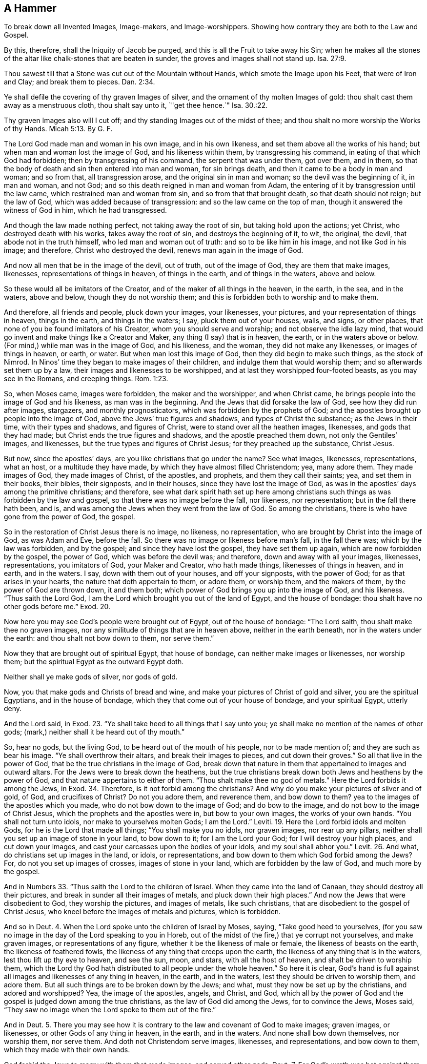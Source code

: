 [short="A Hammer to Break Down All Images"]
== A Hammer

[.heading-continuation-blurb]
To break down all Invented Images, Image-makers, and Image-worshippers.
Showing how contrary they are both to the Law and Gospel.

[.heading-continuation-blurb]
By this, therefore, shall the Iniquity of Jacob be purged,
and this is all the Fruit to take away his Sin;
when he makes all the stones of the altar like chalk-stones that are beaten in sunder,
the groves and images shall not stand up. Isa. 27:9.

[.heading-continuation-blurb]
Thou sawest till that a Stone was cut out of the Mountain without Hands,
which smote the Image upon his Feet, that were of Iron and Clay;
and break them to pieces. Dan. 2:34.

[.heading-continuation-blurb]
Ye shall defile the covering of thy graven Images of silver,
and the ornament of thy molten Images of gold:
thou shalt cast them away as a menstruous cloth, thou shalt say unto it, `"get thee hence.`"
Isa. 30.:22.

[.heading-continuation-blurb]
Thy graven Images also will I cut off;
and thy standing Images out of the midst of thee;
and thou shalt no more worship the Works of thy Hands. Micah 5:13. By G. F.

The Lord God made man and woman in his own image, and in his own likeness,
and set them above all the works of his hand;
but when man and woman lost the image of God, and his likeness within them,
by transgressing his command, in eating of that which God had forbidden;
then by transgressing of his command, the serpent that was under them, got over them,
and in them, so that the body of death and sin then entered into man and woman,
for sin brings death, and then it came to be a body in man and woman; and so from that,
all transgression arose, and the original sin in man and woman;
so the devil was the beginning of it, in man and woman, and not God;
and so this death reigned in man and woman from Adam,
the entering of it by transgression until the law came,
which restrained man and woman from sin, and so from that that brought death,
so that death should not reign; but the law of God,
which was added because of transgression: and so the law came on the top of man,
though it answered the witness of God in him, which he had transgressed.

And though the law made nothing perfect, not taking away the root of sin,
but taking hold upon the actions; yet Christ, who destroyed death with his works,
takes away the root of sin, and destroys the beginning of it, to wit, the original,
the devil, that abode not in the truth himself, who led man and woman out of truth:
and so to be like him in his image, and not like God in his image; and therefore,
Christ who destroyed the devil, renews man again in the image of God.

And now all men that be in the image of the devil, out of truth, out of the image of God,
they are them that make images, likenesses, representations of things in heaven,
of things in the earth, and of things in the waters, above and below.

So these would all be imitators of the Creator,
and of the maker of all things in the heaven, in the earth, in the sea,
and in the waters, above and below, though they do not worship them;
and this is forbidden both to worship and to make them.

And therefore, all friends and people, pluck down your images, your likenesses,
your pictures, and your representation of things in heaven, things in the earth,
and things in the waters; I say, pluck them out of your houses, walls, and signs,
or other places, that none of you be found imitators of his Creator,
whom you should serve and worship; and not observe the idle lazy mind,
that would go invent and make things like a Creator and Maker,
any thing (I say) that is in heaven, the earth, or in the waters above or below.
(For mind,) while man was in the image of God, and his likeness, and the woman,
they did not make any likenesses, or images of things in heaven, or earth, or water.
But when man lost this image of God, then they did begin to make such things,
as the stock of Nimrod.
In Ninos`' time they began to make images of their children,
and indulge them that would worship them; and so afterwards set them up by a law,
their images and likenesses to be worshipped,
and at last they worshipped four-footed beasts, as you may see in the Romans,
and creeping things. Rom. 1:23.

So, when Moses came, images were forbidden, the maker and the worshipper,
and when Christ came, he brings people into the image of God and his likeness,
as man was in the beginning.
And the Jews that did forsake the law of God, see how they did run after images,
stargazers, and monthly prognosticators, which was forbidden by the prophets of God;
and the apostles brought up people into the image of God,
above the Jews`' true figures and shadows, and types of Christ the substance;
as the Jews in their time, with their types and shadows, and figures of Christ,
were to stand over all the heathen images, likenesses, and gods that they had made;
but Christ ends the true figures and shadows, and the apostle preached them down,
not only the Gentiles`' images, and likenesses,
but the true types and figures of Christ Jesus; for they preached up the substance,
Christ Jesus.

But now, since the apostles`' days, are you like christians that go under the name?
See what images, likenesses, representations, what an host,
or a multitude they have made, by which they have almost filled Christendom; yea,
many adore them.
They made images of God, they made images of Christ, of the apostles, and prophets,
and them they call their saints; yea, and set them in their books, their bibles,
their signposts, and in their houses, since they have lost the image of God,
as was in the apostles`' days among the primitive christians; and therefore,
see what dark spirit hath set up here among christians
such things as was forbidden by the law and gospel,
so that there was no image before the fall, nor likeness, nor representation;
but in the fall there hath been, and is,
and was among the Jews when they went from the law of God.
So among the christians, there is who have gone from the power of God, the gospel.

So in the restoration of Christ Jesus there is no image, no likeness, no representation,
who are brought by Christ into the image of God, as was Adam and Eve, before the fall.
So there was no image or likeness before man`'s fall, in the fall there was;
which by the law was forbidden, and by the gospel; and since they have lost the gospel,
they have set them up again, which are now forbidden by the gospel, the power of God,
which was before the devil was; and therefore, down and away with all your images,
likenesses, representations, you imitators of God, your Maker and Creator,
who hath made things, likenesses of things in heaven, and in earth, and in the waters.
I say, down with them out of your houses, and off your signposts, with the power of God;
for as that arises in your hearts, the nature that doth appertain to them, or adore them,
or worship them, and the makers of them, by the power of God are thrown down,
it and them both; which power of God brings you up into the image of God,
and his likeness.
"`Thus saith the Lord God, I am the Lord which brought you out of the land of Egypt,
and the house of bondage: thou shalt have no other gods before me.`" Exod. 20.

Now here you may see God`'s people were brought out of Egypt,
out of the house of bondage: "`The Lord saith, thou shalt make thee no graven images,
nor any similitude of things that are in heaven above, neither in the earth beneath,
nor in the waters under the earth: and thou shalt not bow down to them, nor serve them.`"

Now they that are brought out of spiritual Egypt, that house of bondage,
can neither make images or likenesses, nor worship them;
but the spiritual Egypt as the outward Egypt doth.

Neither shall ye make gods of silver, nor gods of gold.

Now, you that make gods and Christs of bread and wine,
and make your pictures of Christ of gold and silver, you are the spiritual Egyptians,
and in the house of bondage, which they that come out of your house of bondage,
and your spiritual Egypt, utterly deny.

And the Lord said, in Exod. 23.
"`Ye shall take heed to all things that I say unto you;
ye shall make no mention of the names of other gods;
(mark,) neither shall it be heard out of thy mouth.`"

So, hear no gods, but the living God, to be heard out of the mouth of his people,
nor to be made mention of; and they are such as bear his image.
"`Ye shall overthrow their altars, and break their images to pieces,
and cut down their groves.`"
So all that live in the power of God, that be the true christians in the image of God,
break down that nature in them that appertained to images and outward altars.
For the Jews were to break down the heathens,
but the true christians break down both Jews and heathens by the power of God,
and that nature appertains to either of them.
"`Thou shalt make thee no god of metals.`"
Here the Lord forbids it among the Jews, in Exod. 34.
Therefore, is it not forbid among the christians?
And why do you make your pictures of silver and of gold, of God, and crucifixes of Christ?
Do not you adore them, and reverence them, and bow down to them?
yea to the images of the apostles which you made,
who do not bow down to the image of God; and do bow to the image,
and do not bow to the image of Christ Jesus, which the prophets and the apostles were in,
but bow to your own images, the works of your own hands.
"`You shall not turn unto idols, nor make to yourselves molten Gods; I am the Lord.`"
Leviti. 19.
Here the Lord forbid idols and molten Gods, for he is the Lord that made all things;
"`You shall make you no idols, nor graven images, nor rear up any pillars,
neither shall you set up an image of stone in your land, to bow down to it;
for I am the Lord your God; for I will destroy your high places,
and cut down your images, and cast your carcasses upon the bodies of your idols,
and my soul shall abhor you.`" Levit. 26.
And what, do christians set up images in the land, or idols, or representations,
and bow down to them which God forbid among the Jews?
For, do not you set up images of crosses, images of stone in your land,
which are forbidden by the law of God, and much more by the gospel.

And in Numbers 33. "`Thus saith the Lord to the children of Israel.
When they came into the land of Canaan, they should destroy all their pictures,
and break in sunder all their images of metals, and pluck down their high places.`"
And now the Jews that were disobedient to God, they worship the pictures,
and images of metals, like such christians,
that are disobedient to the gospel of Christ Jesus,
who kneel before the images of metals and pictures, which is forbidden.

And so in Deut. 4. When the Lord spoke unto the children of Israel by Moses, saying,
"`Take good heed to yourselves,
(for you saw no image in the day of the Lord speaking to you in Horeb,
out of the midst of the fire,) that ye corrupt not yourselves, and make graven images,
or representations of any figure, whether it be the likeness of male or female,
the likeness of beasts on the earth, the likeness of feathered fowls,
the likeness of any thing that creeps upon the earth,
the likeness of any thing that is in the waters, lest thou lift up thy eye to heaven,
and see the sun, moon, and stars, with all the host of heaven,
and shalt be driven to worship them,
which the Lord thy God hath distributed to all people under the whole heaven.`"
So here it is clear,
God`'s hand is full against all images and likenesses of any thing in heaven,
in the earth, and in the waters, lest they should be driven to worship them,
and adore them.
But all such things are to be broken down by the Jews; and what,
must they now be set up by the christians, and adored and worshipped?
Yea, the image of the apostles, angels, and Christ, and God,
which all by the power of God and the gospel is judged down among the true christians,
as the law of God did among the Jews, for to convince the Jews, Moses said,
"`They saw no image when the Lord spoke to them out of the fire.`"

And in Deut. 5.
There you may see how it is contrary to the law and covenant of God to make images;
graven images, or likenesses, or other Gods of any thing in heaven, in the earth,
and in the waters.
And none shall bow down themselves, nor worship them, nor serve them.
And doth not Christendom serve images, likenesses, and representations,
and bow down to them, which they made with their own hands.

God forbid the Jews to marry with them that made images, and served other gods. Deut. 7.
For God`'s wrath was hot against them that served images and other gods;
and therefore, to stop his wrath, they were neither to make other gods or images,
but cut them down and burn them with fire.
So the nature of all christians that invent images, likenesses,
and representations of God, or Christ, or the prophets, or apostles,
must be burnt with fire, and cut down with the sword of the spirit for the fire.

And in Deut. 9. Where you may see the Jews had transgressed the law of God,
and made a calf which they had molten of the treasures
which the Jews brought out of Egypt,
and therefore, take heed all ye christians that are come out of spiritual Egypt,
that the treasures you bring out of spiritual Egypt with you,
you do not make a God of it at last.
But see what Moses did, the Lord sent him,
and bid him "`go quickly unto the children of Israel,
for they have corrupted their ways with making a molten image.`"
And therefore said the Lord, "`they were a stiff-necked people,
let me alone that I may destroy them, and put their name out from under heaven.`"

And so consider all ye christians,
have you not corrupted your ways that hath made images and likenesses,
and your molten images, do you think your name will always stand under heaven?
and do you think the Lord will not bring destruction
upon that nature and wisdom which hath invented them.
And as Moses stamped to powder that molten image that the outward Jews had made to worship;
will not Christ Jesus stamp to powder your images with his power and seed,
which you have made and worshipped, and adored.
And not only your images but the nature in you which have invented them,
and holds them up?

"`Thou shalt set thee up no pillar, which thing the Lord thy God hateth.`"
Deut. 16.
Do you regard the Lord, that set up such things, and love such things?
Do not you love that which God hateth?
And how can you but grieve the Lord, and so bring his wrath upon you?

Look upon your pillars; "`cursed be the man that maketh any graven or molten image,
which is an abomination unto the Lord, the work of the hand of the craftsman,
and putteth it into a secret place: and let all the people say, amen.`" Duet. 27:15.
So you that do make any molten or graven image,
or cause any workman to make them;
you cause them to make that which is an abomination to God.
But do not you here make your graven images, and do this abomination,
and put them in your pockets, and hang them about your necks?
And so are you not here under a curse, in that which is an abomination to the Lord.

So in Deut. 29. "`Ye know how you have dwelt in the land of Egypt,
and how you came through the nations which you passed by;
and you have seen their abominations, and their idols, wood and stone, silver and gold,
which were among them; and that there should not be among you man, or woman, or family,
or tribe, which should turn his heart away this day from the Lord our God,
to go and serve the gods of those nations.`"
So here the Jews might see those idols of wood and stone, silver and gold,
among other nations, which the Lord let them see forbidden;
yet that these Jews would go afterwards and set up images of wood, and of stone, of gold,
and of silver, like other nations; and that christians should now do the same,
which is all abomination and forbidden.

And in Judges 17. "`Micah had an house of gods,`" which was contrary to the law of God.
So look among many christians, see if they have not many houses full of images,
and pictures, and representations contrary to the law of God and the gospel;
and how zealous these were for images, as zealous as many christians are:
see what a great deal of money they give to make images, such things as God forbade. Judg. 17.
And in Psalm 60, where you may see the images among the Philistines and their gods.
So they that make images, christians, heathens, and Jews, are in one nature, and spirit,
and out of the image of God, and they need not find fault with the heathens,
nor the Jews, nor christians, that be image-makers,
for they be natural born children of one illnature,
both rebellious to the commands of God.
For did not the Philistines think that their images and idols did help them,
and the Jews that transgressed the law of God?
And do not you think, that are called christians, that your images, idols,
and representations help you, and put you in remembrance?
And so you have forsaken the spirit of God,
and got up a visible to put you in remembrance of the invisible God.
For did not the Philistines carry Saul`'s head,
and publish throughout their idol`'s temple,
and so thought their images and their idols got them victory.
And do not you place much upon your images,
and say that you have done miracles by your images and pictures,
and yet are called christians.
But David and his men burnt the images of the Philistines.
How can you profess David, and sing his Psalms, who set up makers of images,
and would have others to do the like.
For David saith, "`The idols of the heathens are silver and gold,
the work of men`'s hands: and they have ears and hear not,
they have mouths and speak not, eyes and see not, and there is no breath in them,
and they that make them are like unto them, so are all that trust in them.`"
Now all ye image-makers in Christendom, how can you escape David`'s judgments here,
or get from under them?

Psalm 135, and 115. "`Our God is in heaven, and he doth whatsoever he will;
but their idols are silver and gold, the works of men`'s hands;
they have hands and handle not, feet and walk not,
neither make they any sound with their throat; they that make them are like unto them,
and so are all that trust in them.`"

Now all ye in Christendom that are makers of images, pictures, idols,
and representations, are you better image-makers than were in the days of David?
Can either your gods, or pictures, or images speak, or handle,
or sound with their throats?
but you are as the heathen that David reproves, that make such things now in our days,
who serve their idols which was their ruin in David`'s days, and so it will be yours.

Psalm 106. "`When they made a calf in Horeb, and worshipped the molten image,
they turned their glory into the similitude of a bullock which eat grass,
and so forgot God,`" and so have you turned your glory into the similitudes,
and pictures, and images of things, and forgot your Creator and your Saviour.
"`And therefore a fire from the Lord was kindled against the Jews, in their assemblies,
and the flame burnt up the wicked.`"
And now can you escape?
You cannot, but are guilty of the same thing.

And in Psalm 97, "`Confounded be all they that serve images or trust in them,
and that glory in idols.`"
So you must not think to stand, that glory in your idols, and serve your graven images,
together with your pictures, for you are in the nature that is to be confounded.

And in 1 Kings 14. "`How Judah wrought wickedness in the sight of the Lord,
and provoked him more with their sins which they had committed,
than all that which their forefathers had done,
for they made them high places and images.`"
And so you that make images, and set them up in your high places,
do not you provoke God more than your first fathers, the primitive christians?
Now Asa, the king, he takes away the Sodomites out of the land,
and puts away all the idols that his forefathers had made,
and this man did uprightly in the eye of the Lord, as did David his father.
Now if he did right in the eyes of the Lord that put away images and idols,
do not you do evil in the eye of the Lord,
that set up images and pictures in Christendom, and compel people to worship them;
that people go in danger of their lives if they will not
pull off their hats as they go by your images and crucifixes?

1 Kings 21. "`There was none like Ahab,
who did sell himself to work wickedness in the sight of the Lord:
he did exceeding abominable in following idols, according to the Ammorites,
who the lords cast out before the children of Israel.`"
Now this Ahab humbled himself, but have you humbled yourselves for your bloodshed,
your wickedness and your abominations,
in making images and setting them up in the land and nation,
which was a wicked and an abominable thing in Ahab?
And what, is it become a good thing now for you that call yourselves christians,
and look upon yourselves to be above the Jews?
what, will you say that Christ hath redeemed you to do all these abominations,
and to make all those images, and pictures and representations?
do you not abuse both Christ, and the law of God in so doing?

In 2 Kings 3. "`Now Jeroboam did work evil in the sight of the Lord,
but not like his father Ahab, nor his mother Jezebel,
yet he took away the images of Baal that his father had made.`"
So it shows that you are not come so far as wicked Jeroboam, that are setting up images,
for you are not to make an image of God, or of Christ, you are forbidden:
for "`thou shalt not make an image of any thing in heaven or in earth.`"

2 Kings 10. See how Jehu destroyed the images and idols of Baal,
and brought them out of the temple and burnt them;
and what a zeal he had against the priests.
And in 2 Kings 11. How the Jews destroyed the house of Baal, their altars and images;
and yet your priests, and pope, and others are setting them up,
that look upon yourselves beyond Jehu, and a state beyond the law,
whose works are judged by the law.
In that 2 Kings 17, and 18, you may see how they left all the commands of God,
and made molten images, and two calves, and made groves,
and worshipped all the host of heaven, and served Baal, and used witchcraft.
And so, you called christians, have you not left all the commands of God,
who have made molten images, pictures, and likenesses, and adore them, and worship them:
yea, and have you not made images of the very host of heaven, of things in heaven,
things in earth, and things in the waters?
And persecute others because they would not worship things that you have set up,
and so are neither true Jews, nor true christians, but breakers both of law and gospel.

Now Hezekiah takes away their high places, and breaks down their images,
and cuts down their groves,
and breaks in pieces the brazen serpent that Moses made for the children of Israel,
when they burnt incense to it.
For this man did that which was right in the sight of God;
but you have not done right that set up images, for you do wickedly in God`'s sight,
as Ahab did, for it was time to break down that brazen serpent,
when they did once offer incense to it.

In 2 Kings 20. There you may see how Manasseh, the king of Israel,
led the people out of the way, to do wickedly, yea more wickedly than the heathen people,
whom the Lord destroyed before the children of Israel;
for he set up the images of the groves in the temple.
And is not this like many of the christians that set up images in their steeple-houses?
And if Manasseh led the people out of the way,
and made them do wickedly in following images and worshipping them,
have not you done the same, like Manasseh, that have set up images,
and caused people to follow them and worship them?

In 2 Kings 23. See how Josiah, the king, put down their idols,
and broke their images in pieces, and cut down their groves.
Here you may see how this man fulfilled the law of God;
and they that break the law of God set up images, and they that keep it, break them down;
so now you that put them up are breakers of the law.

And see how the fierce wrath of the Lord was kindled against Judah,
because of all the provocations wherewith Manasseh had provoked him;
so that the Lord said, "`I will put Judah out of my sight as I have put away Israel:
and I will cast off the city of Jerusalem.`"

Therefore, what will become of all you christians that follow Manasseh`'s steps?

So, 1 Chron. 16. David said,
"`all the gods of the people are idols, but the Lord made the heaven.`"
So whosoever makes a god, or a christ for people, and images, and representations,
keep their minds from the Lord that made heaven;
and in the transgression of the law of God and themselves, rebels.

And 2 Chron. 14. Asa destroyed the idolaters and commanded the people to serve the true God:
for "`he brake down their images, and their altars, and their strange gods,
which they had made.`"

And Azariah in 2 Chron. 15. purged his country of idols,
and bade the people, "`be strong, and let not your hands be weak.`"

And so Jehosaphat in 2 Chronicles 17. "`abolished idolatry,
and caused the people to be taught the law of God against it.`"
Now these that did keep the law of God, whose hearts were upright before the Lord,
and did see the perfect law of God fulfilled, judge you that call yourselves christians,
and have founded those things that are judged by the law of God;
therefore your hearts are unright and imperfect before him.

And in 2 Chron. 23. There you may see how the people went to the house of Baal,
and broke and destroyed both their altars and their
images and yet these were called the Lord`'s people.
Therefore, you that set them up, whose people are you?

And in 2 Chron. 24. Where you may see, "`they that left the house of God, and the law of God,
and served groves and idols, wrath came upon Judah.`"
And God sent a prophet amongst them to bring them again unto the Lord,
and they stoned him, Zachariah by name; and thus did Joash, the king.
And so consider you that do set up images to lead people from the Lord,
have you not stoned and killed them that came and declared against you and them both?
for you have gone yourselves from the way of the Lord, and have drawn away others;
and so you persecute them that endeavour to draw you again to the way of God,
that his wrath may not come upon you.

In 2 Chron. 28. King Ahaz was an idolator,
"`and he did not that which was upright in the sight of God,
he walked in the ways of the kings of Israel, and made molten images to Balaam,
and burnt incense in the valley of the son of Hinnom:`" and at last "`burnt his son.`"
Here you may see when people go off from the law of God,
what wickedness they run into at the last; and therefore,
have not you that are called christians burnt them
which you have called the sons of the church?
yea, such which you have baptized into your faith;
and then because they will not follow your ways and religion, have you not burnt them,
and stoned them?
But consider the end of you, and them that have broke the law of God.

And in 2 Chron. 31. Here you may see how the people in Hezekiah`'s days destroyed idolatry,
and therefore, they were commended by God, and good men.

Likewise Manasses, in 2 Chron. 33. "`And the Lord spoke unto Manasseh,
who had set up graven images in the house of God,`" as you do in your steeple-houses,
your pictures and your images, but Manasses would not regard, nor the people.
So, will you regard, or do you regard the Lord and his law,
you that be image and picture-makers, or setters of them up, adorers,
and worshippers of them.
But when Manasseh was in tribulation, in his fetters and chains and carried into Babylon,
then he considered how he had transgressed the law of God;
and so may some of you when you are brought into troubles.
But while you are full and fat, you will kick against the Lord and his law.
And then Manasseh comes to abolish idolatry,
and to take away images out of the Lord`'s house; but when God brings trouble upon you,
it may be some of you will consider of it.

And in the 34th chapter "`Josiah purged Jerusalem and Judah from the high places,
and the groves, graven images, and molten images,
and broke them down and stamped them to powder,
and strewed them upon the graves of them that had sacrificed to them.`"
Now here was a man of God, which you are unlike unto,
that are now setting up such things as he threw down.
"`For the eyes of the Lord are upon all the ways of man, and he sees all his goings:
there is no darkness, nor shadow of death, that the works of darkness,
and the workers of iniquity might be hid therein, but he searcheth them out all.`"
Job 34.

And all you image-makers, and picture-makers, that set them up,
which lead people with them, and sink them to the earth to bow to your handwork,
that none can say, "`where is God that made me, which gave me songs in the night?`"

Isa. 2. He said, "`the land is full of idolatry,
and they worship the works of their own hands:
but when the haughtiness of man is brought low, the Lord shall be exalted:
then the idols will be destroyed,
and they shall cast away their idols of silver and of gold,
which they made themselves to worship, and shall go into the holes of the rocks,
from the fear of the Lord, and the glory of his majesty,
when he shall arise to shake terribly the earth.`"
And therefore look to it, you christians, your earth is not shaken; yea,
your idols are not cast away, your loftiness and haughtiness is not brought low,
your land is full of images, that you are not creeping into the holes of the rocks,
to hide yourselves from the fear of the Lord, and the glory of his majesty.

And in Isa. 10. The Lord hath said,
"`like as my hand hath found out the kingdom of the idols,
seeing their idols were above Jerusalem, and above Samaria: shall not I,
as I have done to Samaria, and to the idols thereof, so do unto Jerusalem,
and to the idols thereof?`"
and so will not the Lord do unto the christian idols, and idolaters, and image-makers?
For, are not your actions open to his eye?
For you that are image-makers, and idol-makers, have forgot the Lord of your salvation,
and have not remembered the God of your strength.

Isa. 17, and 19. "`The burden of Egypt: behold the Lord rode upon swift clouds,
and shall come upon Egypt, and the idols of Egypt shall be moved at his presence,
and the heart of Egypt shall melt in the midst of her.`"
Now consider, you spiritual Egyptians with your idols and images,
think you not that the Lord will come upon you that are spiritual Egypt?
And do you not think that your Egypt shall be moved at his presence,
and the heart of your Egypt shall melt in the midst of you.

Isa. 27. "`For God will purge away the iniquity of Jacob,
and his fruits of sin shall be taken away,
when he shall make all the stones of the altar as chalk-stones, broken in pieces,
that the groves and images may not stand up: his defenced cities shall be desolate,
and his habitation shall be forsaken, and left like a wilderness.`"
Now consider this, christians, ye are unpurged, and have images,
you are in your iniquities, where your images yet stand up,
your defenced cities are not yet desolate yet, and your habitations are not yet forsaken,
nor made like a wilderness: but look for all this to come to pass.

Isa. 30. "`Ye shall pollute the cover of the images of silver,
and the rich ornament of thine images of gold, and cast them away as a menstruous cloth;
and thou shalt say unto it, get thee hence: then shall the Lord give rain unto thy seed,
when thou shalt sow the ground, and the increase of the earth, and it shall be fat,
and as oil: in that day shall thy cattle be fed in large pastures.`"
But you called christians,
would you not be ready to kill and burn such as shall be ready
to pollute your cover and rich ornaments of the images of gold,
and cast them away as a menstruous cloth; and say, get thee hence:
but this is not come to you yet, there is adoring of them, you have not cast them away,
your sin is still upon you, you do not esteem them as a menstruous cloth,
you are afraid they should be polluted, who regard neither God, nor his law,
nor his prophets.
"`O, ye children of Israel, turn again in as much as ye are forsaken,
you are sunk deep in rebellion: in that day that you turn again,
you shall cast away your idols of silver, and of gold, which your hands have made,
even as sin.`"
So you may not make images now in Christendom, and pictures, and representations,
your hands make a sin, and you wont cast it away until you return to the way of the Lord,
for out of the way of God, you must look for nothing but wrath and judgment.

Isa. 40. "`To whom will you liken God?
What similitude will you set up to him?
The workman melts an image, and the goldsmith beats it out into gold,
and the goldsmith makes silver plates.
"`The poor chooses out a tree that will not rot, he seeks unto him a cunning workman,
to prepare an image that shall not be moved.`"
And is not this spirit also among you that are called christians, image-makers, of wood,
of silver, of gold and of stone?
To whom will you liken God or Christ?
To a piece of bread, and to a cup of wine?
You are grown wiser in the spiritual Egypt than they were in the old time,
that will set up the image of God in your bibles, and in your houses,
when no image ought or can be made of him, "`who is a spirit,
and to be worshipped in spirit and in truth.`"

Isa. 44. "`All they that make images are vanity, and they are deceivable things,
and shall nothing profit, and they are their own witnesses, that they see not nor know:
therefore they shall be confounded who have made
a god or a molten image that is profitable for nothing.
Behold, all they that are of the fellowship thereof shall be confounded,
for the workmen themselves are men; let them all be gathered together;
they shall fear and be confounded together.
With part of the tree they warm themselves, and with part they bake their bread,
and kindle the fire, and of part they make a god and worship it, and bow to it.`"
Read the chapter throughout and see, is not this like many called christians?
And must not all you be confounded that be in the fellowship, in the images,
and pictures, and idols, together with the setters up and makers of them?
And do not you eat part of your bread that you make your god of,
and drink part of your wine that you make a god and christ,
and refresh your bodies with the one part,
and the other part you make your god and christ of, which when you have made,
you worship him?
And here must you not all be confounded in these works?
Expect it.

Isa. 46. "`Saith the Lord, to whom will you liken me,`" make me like or make me equal,
or compare me, "`that I should be like him?
They draw gold out of a bag, and weigh silver in the balance,
and hire the goldsmith to make a god of it, and they bow down and worship it:
they bear it upon their shoulders, and carry it, and set it in his place:
and when they cry to him, he cannot deliver them out of tribulation.
Remember this and be ashamed, and bring it again to mind, O you transgressors.`"
Consider, you that are called papists, do not you carry your host upon your shoulders,
and put your host you make in a place, which you make of bread and wine?
And do not you and your people worship the bread
and wine which you make your god and christ of?
And do not you make pictures of gold like an old man?
And doth not the Lord reprove you, saying, "`who will you make me like,
or to whom will you make me equal?`"
what, will you make him equal with an image?
"`or to whom will you compare me?`"
what, will you compare him to man, and liken him to him who is a "`spirit,
and is to be worshipped in spirit?`"
And, have you not now your goldsmiths like the heathens,
to make you gods and images of gold and silver?
O remember this and be ashamed, O you transgressors.

Isa. 48. "`Thou that art obstinate, and thy neck is as iron, and thy brow as brass,
I have even from the beginning declared it unto thee; before it come to pass,
I showed it thee, lest thou shouldst say, my idols have done them, my graven images,
and my molten images have commanded them.`"
And therefore consider, you stiff-necked, whose brows are as brass,
and who are obstinate, who trust so much in representations, images and pictures,
and make your people believe that great things are done by them, which are lies;
for nothing can you do to glorify God, being in the transgression of his holy law.

Isa. 57. "`But you witches`' children, come hither, the seed of the adulterer,
and of the whore.
On whom have ye jested?
Upon whom have you gaped and thrust out your tongue?
are not ye rebellious children, and a false seed,
inflamed with idols under every green tree,`" etc.
Now consider, you that profess christianity, whose children you are,
of what seed you are, who are found inflamed with idols, pictures, and images,
and jest and gape with your mouths, and thrust out your tongues at his people,
therefore you cannot be called a people of God, for you have rebelled,
and vexed God`'s holy spirit, therefore is he turned your enemy,
and will fight against you.

Isa. 63 and 66. Wherein you may see your sacrifices are like the Jews,
who transgressed the law of God, that your sacrifice is like unto blessing your idols,
"`and cutting off a dog`'s neck, because you have chosen your own ways,
and your souls have delighted in your abominations:
therefore God will choose your delusion, and bring a fear upon you,
and none shall answer.`"

Jer. 10. "`Every man is a beast by his own knowledge:
every founder is confounded by the graven image, for his melting is but falsehood,
and there is no breath therein, and they are vanity, and the work of errors,
in the time of their visitation they shall perish.`"
So consider, you makers of images, who are beasts in your knowledge,
who be imitators of the Creator, and make images of things in heaven and in the earth,
and so are imitators of your Creator; but you are too short,
you cannot make them to speak; you cannot put breath in them, nor make them go,
nor handle, nor see, nor hear; so that your works are vanity.

Jer. 16. "`Shall a man make gods unto himself, that are no Gods?
Behold saith the Lord, I will this once teach them, I will show them,
my hand and my power, and they shall know that my name is the Lord.`"
You must feel the weight of this all ye god-makers, and christ-makers,
when the Lord`'s hand is upon you, and his power.

Jer. 43. "`I will kindle a fire, saith the Lord, in the house of the gods of Egypt,
and they shall burn and carry them away captive,
and he shall array himself in the land of Egypt.`"
Now consider, ye that are called christians, which are spiritual Egypt,
do not you think that the Lord will kindle a fire in the house of your gods, pictures,
and images which you adore and worship,
the God and Christ you made of the bread and wine.
He will make you know that he is the Lord, and you cannot make him,
but he made all to his glory.

Jer. 50. "`Declare this among the nations, publish it, and set up a standard, proclaim it,
and conceal it not.
Say Babel is taken, Bell is confounded, Merodach is broken down, her idols confounded,
and her images are burnt in pieces.
And now, you that are called christians, what think you of this?
Have you heard of this proclamation?
Is it set up among the heathen, and not among you?
Is not the standard yet set up?
Is this concealed yet to you?
Your images are not yet burnt, nor your idols yet confounded.

And in the same chapter, "`Drought is upon her waters, and they shall be dried up,
for it is a land of graven images.
What do you see?`"
Were these the Jews and heathens, and yet are not you, called christians,
in fellowship with them, is not your land full of images?
and do not you dote upon your idols, pictures, and representations?
There is a drought of the waters of life among you,
and therefore are you not trusting in your images, and bowing and praying before them.

Ezek. 6. What brought the sword, and famine, and the pestilence upon Israel?
was it not because of idolatry, and their, images which should have been broken down,
and cast down?
Nay, were not there men slain upon their idols who had imitated the heathens`' ways,
like some that are called christians?
and did not God bring the carcasses of the children of Israel before their idols,
and scatter their brains before their altars, and make them to know that he was the Lord,
and by reason of these things, did he not bring famine and pestilence upon them?
So, that how can you think to escape?

Ezek. 7. They made images of their abominations, and of their idols: and therefore,
did not this bring shame upon their faces, and baldness upon their heads,
and brought their land into the hands of strangers?
but you papists are not yet fully come to this.

And the ancients of the house of Israel, see what they did in the dark, in Ezek. 8.
Every one in the chamber of his imagery.
And so you christians called, see what you have done in the dark,
in the chambers of your imagery, for you have been workers out of the light,
and so your works are for condemnation.

And in Ezek. 14. "`Son of man, these men have set up idols in their hearts,
and put a stumbling block of iniquity before their faces,
I the Lord will answer him that comes according to the multitude of his idols.`"
Therefore you that think to come to God by your pictures, crosses, crucifixes,
representations, gods and christs you have made, the Lord will answer you with his wrath;
and therefore turn your faces from your abominations,
for you are all departed from God through your idolatry.

Ezek. 18. There you may see such were reproved that lifted up their eyes to idols:
and therefore christians look at home, see what you lift up your eyes to,
to the multitude of your idols, images and pictures. And Ezek. 20.
See how the Lord brought his people out of the land of Egypt,
into a land that flowed with milk and honey:
and yet after that how they rebelled against God, and followed the idols of Egypt,
and therefore wrath came upon them, as it did upon the Egyptians;
which you must not escape that follow such things now in the spiritual Egypt,
and defile not yourselves in observing the manner of other nations, with their idols.
And so, away with all image-makers, and image-worshippers,
for both the maker and they must be confounded.

Ezek. 21. "`The king of Babel stood up at the parting of the way, at the head of the two ways,
consulting by divination, and made his arrows bright.
He consulted with idols, and looked into the liver.`"

So consider ye that now pray before images, and to images and idols,
and to your pictures; you are in Nebuchadnezzar`'s spirit, who will persecute others,
because they will not bow down to your pictures, and images.

Ezek. 22 and 23. Thou hast offended in the blood that thou hast shed,
and hast polluted thy feet with the idols that thou hast made;
and so thou hast caused thy days to draw nigh,
therefore I have made thee a reproach to the heathen, and a mocking to all countries:
and therefore, thus saith the Lord God, the city sheddeth blood in the midst of it,
that her time may come, and maketh idols against herself.
And thus she committed whoredom with them,
even with all them that were chosen men of Ashur,
and defiled themselves with all her idols.

So consider this, have you not offended in blood, and shed blood in your cities?
Yea, and polluted yourselves with your idols?
Yea, all you idol-makers in Christendom, and followed the ways of the heathen,
and like the old Romans, who made images.
And Simon Magus, was not he an image-maker, and introducer of Simony at Rome?
And how do you think to escape the wrath of God, who are so unlike his saints,
and his people?
And you forefathers, what can you expect but nakedness and shame,
who have gone a-whoring after the heathen, and polluted yourselves with idols, pictures,
and images?
For when Israel of old, forsook God, they grew cruel and hardened,
with their idols and images, and at last they slew their children to their idols,
and for sacrifices:
and so you have sacrificed others that would not bow down to your idols, and images,
and your host, which you made.

Ezek. 29. "`Thus saith the Lord God, I will also destroy the idols,
I will cause their idols to cease; I will make their land waste;
I will bring a terrible people, a terrible nation upon them.`"
So when the children of Israel followed images, pictures, and idols,
he brought the Egyptians and Nebuchadnezzar upon them;
and so then they had images and idols enough; for the Lord brought that upon them,
that were in and of the nature that they were in themselves, when they had forsaken God.
And so, do not you expect (called christians,) that delight in pictures, images,
and idols, that the Lord in his time will bring them that you call heathen upon you,
for you are gone from God, and Christ, into the nature of the heathens;
and then you may cry to your pictures, idols, and images;
for when your people called out in Ireland to Patrick, and to your images, and pictures,
you see there was none able to deliver them.
And thus you have deluded the people, and kept them in bondage unto your pictures,
images, and idols, whom the Lord will reward.
So to make images and idols is an abomination, it is that which defiles people,
it is a transgression of God`'s law, he is as a beast that invents them,
or commands them to be made, or to worship them.

Ezek. 44. "`The Levites that were gone back from me, saith the Lord,
when Israel went astray from me after their idols, they shall bear their iniquity.`"
Now consider, you that call yourselves christians, you are gone back, all ye priests,
popes, cardinals, Jesuits, as well as Israel of old, and the Levites,
you are gone back from the Lord, ye are gone astray after idols, images, and pictures,
and you must bear your iniquity.

Dan. 3. "`Where Nebuchadnezzar set up a golden image,
and caused all both small and great to worship it, at the sound of the pipe,
and the instruments of music,
all were to fall down and worship the image that he had set up; but the three children,
Shadrach, Meschach, and Abednigo, that feared the Lord, and kept their religion clear,
could not follow Nebuchadnezzar`'s religion,
but transgressed and obeyed not his commands,
in not falling down to worship that which he had set up.`"
So now you papists have you not made images, pictures, and hosts,
and do not you command the people to fall down, yea,
to put off their hats at the sound of the Ave-mary bell,
or else be in danger of coming under your law,
and so here you are found in Nebuchadnezzar`'s spirit, not in Christ`'s,
nor the prophets`', nor apostles`'.

Hos. 4. "`Thus saith the Lord, Ephraim is joined to idols, let him alone:
and they shall be ashamed of their sacrifices.`"
Now consider, have you, called christians, that have worshipped images, and idols,
have you been let alone many hundreds of years,
and yet you are not ashamed of your sacrifices?
But they that are come from you are.

And when Israel forgot God, his Maker, he built temples:
Israel cast off the thing that is good; of the silver,
and of the gold they have made idols.
Now therefore, shall they be destroyed, and the enemy shall pursue him.
And therefore, consider you called christians, these things,
who have made idols of your silver, and of your gold,
think you not that the enemy will pursue you, who cast off things that are good,
who have forgotten your Maker, and built many temples,
and not mind that your bodies are the temples of the living God.

Hos. 10. "`Israel is an empty vine, they have made fair images, their hearts are divided,
now shall they be found faulty, he shall break down their altars,
he shall destroy their images.`"
So, consider all ye called christians, what an empty vine you are, and wild,
who have made you fair images, O how do you delight in them, and their pictures;
you are found faulty before God, who will break them down.

Hos. 13.
"`When Ephraim spoke trembling, he exalted himself in Israel; but he sinned in Baal,
and is dead: and they sinned more and more, and made molten images of their silver,
and idols according to their own understanding,
and they are all the work of the craftsmen.`"
So consider, ye that call yourselves christians,
are not you dead that make these molten images, and idols of silver, and gold,
and of stone, and wood, etc.
And do not you kiss your pictures, and images?
And so, if Ephraim be dead, are you living that do so,
and follow your craftsmen whom you set at work, and worship their works,
which is an abomination to God, who is, and will be worshipped in spirit and in truth.

Hos. 14. "`Ephraim shall say, what have I to do more with idols?`"
but you that call yourselves christians, have not said so yet;
and therefore you are worse than Ephraim.

Amos 4. and 5. Where is a lamentation for the captivity of Israel,
who followed images which the heathens followed, who made gods to themselves like them;
which practice hath been followed by those that call
themselves christians who have made gods and christs,
makers for the people, which is an abomination,
who have kept people by such doings from the true Christ, who is the way to the true God.

Mich. 1. "`All the graven images shall be broken,
and all the gifts thereof shall be burnt with fire, and all the idols shall be destroyed:
for she gathered it of the hire of a harlot,`" etc.
Now how can you own this prophet, and keep your images and idols unburnt and destroyed?
For it is the work of the whorish spirit from God to make such things,
and not of the spouse of Christ.

Mich. 5. "`Thy idols shall be cut off, and thy images out of the midst of thee,
and thou shalt no more worship the work of thy hands,`" etc.
This prophet will take hold upon you that are called christians,
who are found in such practices, and then you will be separate from your lovers.

Nahum 1. "`The Lord hath given a command concerning thee,
I will cut off the graven images, and the molten images,
and I will make it thy grave for thee, for thou art vile.`"
So, consider ye christians, with all your images and pictures,
which are become your grave, for you are vile: therefore, mind the Lord`'s command,
that you may come out of your vileness; and cut down your pictures, and images,
and obey the Lord`'s command.

Hab. 2. "`What profiteth the image?
For the maker thereof hath made an image, and a teacher of lies;
though he that made it trust therein when he makes a dumb idol.
Woe unto him that saith unto the wood awake, and to the dumb stone arise up,
it shall teach thee: for behold, it is laid over with gold and silver,
and there is no breath in it.
The Lord is in his holy temple, let the earth keep silence before him.`"
And now you papists and christians, you say, your pictures, and images, which you make,
and your representations, they profit the people, and are laymen`'s calenders,
and thus your teachers are liars, contrary to the command of God, who saith,
"`they do not profit.`"
Your stones, and your wood, which you paint with gold, there is no breath in them,
away with all such fopperies.

Zach. 10. "`Surely, saith the Lord, their idols have spoken vanity,
and the soothsayers have seen a lie, and the dreamers have told a vain thing.`"
Now consider this, ye that call yourselves christians,
all you soothsayers that have set up idols, which are vanity, which have seen a lie,
and the dream you have told is but a vain thing, and do not you tell to people,
that your representations and images will profit them.

Zach. 13. "`The Lord saith, he will open a fountain to the house of David,
and inhabitants of Jerusalem, for sin and for uncleanness: and in that day,
saith the Lord of hosts, I will cut off the name of the idols out of the land,
and they shall no more be remembered,
and I will cause the unclean to depart out of the land.`"
Now consider this, you papists and others,
this fountain is not opened to you yet for sin, and for uncleanness, for your images,
and idols are yet standing in your land, held up by your unclean spirit;
for when this fountain is opened, your unclean spirit that held up your idols,
must depart out of the land, and then you will acknowledge the prophesy.

Mal. 3. "`For you have spoiled the nations with your images, and false gods and christs.
This may well be applied unto you that call yourselves christians,
that follow your pictures, and images, the gods you have made:
for Israel went from the ordinances of the Lord when he turned to images, idols,
and other gods, as you christians have gone from the ordinances of God.

And see in Acts 7. How Stephen reproved the Jews for making a calf,
and offering sacrifice to the idols, the work of their own hands;
and how God turned himself away from them, and how they served the host of heaven.
For, what is there in heaven or earth, but you have made pictures, and images of,
and so you are here judged by Stephen, whom the Jews stoned to death,
the same would you do to them that should cry against you.
The pictures, images, and representations that you have made,
being found in the same transgressing spirit like the Jews.

And the apostle commands,
in Acts 15. "`That the Gentiles who were converted should abstain from idols,
and from fornication,`" etc.
And therefore consider, you that are called christians,
you are here judged by the apostle, who sets up houses for fornication, and follow idols,
and images, and do not abstain from them,
you are transgressors of the apostles`' ordinance.

Acts 19. There you may see your own brethren, what rage they were in at the city Ephesus,
that worshipped Diana; and what a noise made those image-makers against the apostle.
And so look among yourselves, what a noise you craftsmen make now,
against the ministers of the spirit, that preach, and cry down your images and idols.
So the Gentiles were to abstain from idols and fornication, as before,
which shows that you are in the Gentiles`' nature, not converted, that do observe them,
and follow such things as they did in their unconverted state.

And Rom. 1. There you may see your old brethren, "`when they knew God,
they did not glorify him as God: who turned the truth of God into a lie,
and worshipped and served the creature more than the Creator,
who is God blessed forever.`"
And so, now this is your condition, who profess yourselves to be wise, but are fools;
for what, do not you and your people serve images, and pictures, and representations,
more than you do the Creator; for you are not come so far as to abhor idols;
and though you say in words, you do, yet you,
professing christianity doing the same as the heathen, are worse than they.

1 Cor. 8. "`Some make conscience of an idol: an idol is nothing.
And the Corinthians were not to eat meat sacrificed to idols.`"
And so what are all your sacrifices but to idols, images, and your christ you make?
And so, if an idol be nothing, then nothing can do you no good,
and that which you sacrifice and offer to it, is offered to nothing,
and so all comes to be confounded.
And therefore, as in 1 Cor.
10, both the sacrificer and the idol is not good for any thing but for judgment.
And "`what agreement hath the temple of God with the idol.`" 2 Cor. 6.
So, if you were the temple of God, that are called christians,
there would be no agreement with your pictures, images, and idols,
but showing that you have agreement with them.
Therefore you are no temples of God.

1 Thes. 1. There it is manifested,
"`how they were turned from idols to serve the living God:`" but now it
is manifest how they are turned from the living God to serve images,
pictures, idols and representations, whereby it denotes you are in an unconverted estate.

2 John 5. The apostle saith,
"`Little children keep yourselves from idols,`" in his general epistle to the church;
but you that call yourselves christians have forgot this command,
or at least laid it aside, and command your people to keep to your images, pictures,
idols, and representations, and call them your laymen`'s books,
and therefore you are quite degenerated from John`'s doctrine and command here,
who command your people to keep idols, whereas John commands to keep from them.

And Rev.
2+++.+++ There you may see, "`there were some that laid stumbling-blocks,
that taught the doctrine of Balaam; and to eat meats sacrificed to idols,
and to commit fornication,`" and therefore consider,
is not this the condition of you papists?
Are not you in Balaam`'s reward?
Are not you in your idols, and fornication,
else what do you do with all those brothel-houses?

And Rev.
9+++.+++ There you see such as were so hardened that did
not repent of the works of their hands,
that worshipped the devil, idols of gold, silver, brass, stone and wood,
which neither could hear, see, nor go, and these God brought his plagues upon,
and such repented not of their sorcery, murder, fornication, and theft.
And so look into your own nest, and there you may find all these fruits,
and it is well if this doth not fall out that many will perish in these fruits,
and not repent.

And so for you that have followed the beast, as in Rev.
13, "`and his image, and made all, small and great, poor and rich,
bond and free to receive his mark,`" etc. and so keep them from God`'s mark and image,
to follow your images, and therefore, consider what will be the end, whether the beast,
the dragon, the whore, and the false prophet,
must be cast into the fire that burns with brimstone,
which hath been the ground of all these images, idols,
pictures and representations which be out of the image of God, you that made them,
that set them up, that command them to be made, and worship them; you have gone out,
I say, of the image of God, into the image of the devil, that is out of the truth.

Solomon, by taking strange women of the heathen to be his wives,
transgressed the law of marriage which was instituted by Moses;
in which law God forbid to marry with foreign nations.
And before all this he chanced to sin and default in the observation of the law,
at such time as he made the similitudes of beasts
to underprop the vessels called the great sea,
and those of lions, which he caused to be set unto his throne.
Josephus, p. 204.
